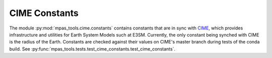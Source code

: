 .. _cime_mod:

CIME Constants
==============

The module :py:mod:`mpas_tools.cime.constants` contains constants that are in
sync with `CIME <https://github.com/ESMCI/cime>`_, which provides infrastructure
and utilities for Earth System Models such at E3SM.  Currently, the only
constant being synched with CIME is the radius of the Earth.  Constants are
checked against their values on CIME's master branch during tests of the
conda build.  See
:py:func:`mpas_tools.tests.test_cime_constants.test_cime_constants`.
